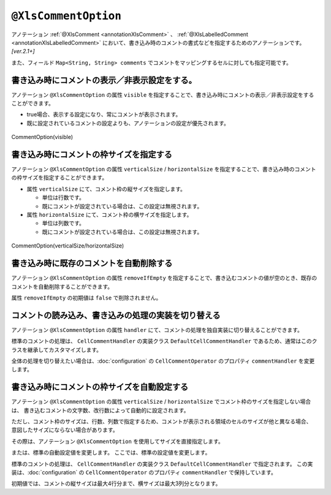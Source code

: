 

.. _annotationXlsCommentOption:

--------------------------------------
``@XlsCommentOption``
--------------------------------------

アノテーション :ref:`@XlsComment <annotationXlsComment>` 、 :ref:`@XlsLabelledComment <annotationXlsLabelledComment>`  において、書き込み時のコメントの書式などを指定するためのアノテーションです。 `[ver.2.1+]`

また、フィールド ``Map<String, String> comments`` でコメントをマッピングするセルに対しても指定可能です。


^^^^^^^^^^^^^^^^^^^^^^^^^^^^^^^^^^^^^^^^^^^^^^^^^^^^^^^^^^^^^^^^^^^^^^
書き込み時にコメントの表示／非表示設定をする。
^^^^^^^^^^^^^^^^^^^^^^^^^^^^^^^^^^^^^^^^^^^^^^^^^^^^^^^^^^^^^^^^^^^^^^

アノテーション ``@XlsCommentOption`` の属性 ``visible`` を指定することで、書き込み時にコメントの表示／非表示設定をすることができます。
  
* true場合、表示する設定になり、常にコメントが表示されます。
* 既に設定されているコメントの設定よりも、アノテーションの設定が優先されます。


.. figure:: ./_static/CommentOption_visible.png
   :align: center
   
   CommentOption(visible)


.. sourcecode:: java
    :linenos:
    
    // 書き込むデータ
    SampleSheet sheet = new SampleSheet();
    sheet.birthdayDescription = "yyyy/MM/dd の形式で設定してください。";
    sheet.setBirthdayComment("設定してください。");
    
    // マッピングの定義
    @XlsSheet(name="Users")
    public class SampleSheet {
        
        private Map<String, String> comments;
        
        @XlsCommentOption(visible=false)
        @XlsLablledComment(label="誕生日")
        private String birthdayDescription;
        
        @XlsCommentOption(visible=true)
        @XlsLabelledCell(label="誕生日", type=LabelledCellType.Right)
        private LocalDate birthday;
        
        // 誕生日の値セルのコメントの設定
        public void setBirthdayComment(String comment) {
            if(comments == null) {
                this.comments = new HashMap<>();
            }
            this.comments.put("birthday", comment);
        }
        
    }


^^^^^^^^^^^^^^^^^^^^^^^^^^^^^^^^^^^^^^^^^^^^^^^^^^^^^^^^^^^^^^^^^^^^^^^^^^^^^^^^^
書き込み時にコメントの枠サイズを指定する
^^^^^^^^^^^^^^^^^^^^^^^^^^^^^^^^^^^^^^^^^^^^^^^^^^^^^^^^^^^^^^^^^^^^^^^^^^^^^^^^^

アノテーション ``@XlsCommentOption`` の属性 ``verticalSize`` / ``horizontalSize`` を指定することで、書き込み時のコメントの枠サイズを指定することができます。

* 属性 ``verticalSize`` にて、コメント枠の縦サイズを指定します。

  * 単位は行数です。
  * 既にコメントが設定されている場合は、この設定は無視されます。

* 属性 ``horizontalSize`` にて、コメント枠の横サイズを指定します。

  * 単位は列数です。
  * 既にコメントが設定されている場合は、この設定は無視されます。


.. figure:: ./_static/CommentOption_size.png
   :align: center
   
   CommentOption(verticalSize/horizontalSize)


.. sourcecode:: java
    :linenos:
    
    // マッピングの定義
    @XlsSheet(name="Users")
    public class SampleSheet {
        
        @XlsCommentOption(verticalSize=5, horizontalSize=2)
        @XlsCellComment(address="B2")
        private String value;
        
    }

^^^^^^^^^^^^^^^^^^^^^^^^^^^^^^^^^^^^^^^^^^^^^^^^^^^^^^^^^^^^^^^^^^^^^^^^^^^^^^^^^
書き込み時に既存のコメントを自動削除する
^^^^^^^^^^^^^^^^^^^^^^^^^^^^^^^^^^^^^^^^^^^^^^^^^^^^^^^^^^^^^^^^^^^^^^^^^^^^^^^^^

アノテーション ``@XlsCommentOption`` の属性 ``removeIfEmpty`` を指定することで、書き込むコメントの値が空のとき、既存のコメントを自動削除することができます。

属性 ``removeIfEmpty`` の初期値は ``false`` で削除されません。

.. sourcecode:: java
    :linenos:
    
    // マッピングの定義
    @XlsSheet(name="Users")
    public class SampleSheet {
        
        @XlsCommentOption(removeIfEmpty=true)
        @XlsCellComment(address="B2")
        private String value;
        
    }


^^^^^^^^^^^^^^^^^^^^^^^^^^^^^^^^^^^^^^^^^^^^^^^^^^^^^^^^^^^^^^^^^^^^^^^^^^^^^^^^^
コメントの読み込み、書き込みの処理の実装を切り替える
^^^^^^^^^^^^^^^^^^^^^^^^^^^^^^^^^^^^^^^^^^^^^^^^^^^^^^^^^^^^^^^^^^^^^^^^^^^^^^^^^

アノテーション ``@XlsCommentOption`` の属性 ``handler`` にて、コメントの処理を独自実装に切り替えることができます。

標準のコメントの処理は、 ``CellCommentHandler`` の実装クラス ``DefaultCellCommentHandler`` であるため、通常はこのクラスを継承してカスタマイズします。

全体の処理を切り替えたい場合は、:doc:`configuration` の ``CellCommentOperator`` のプロパティ ``commentHandler`` を変更します。

.. sourcecode:: java
    :linenos:
    
    @XlsSheet(name = "独自実装")
    public class CustomHandlerSheet {
        
        private Map<String, CellPosition> positions;
        
        private Map<String, String> labels;
        
        private Map<String, String> comments;
        
        @XlsSheetName
        private String sheetName;
        
        @XlsLabelledCell(label = "標準の処理", type = LabelledCellType.Right)
        private String value1;
        
        @XlsCommentOption(handler = CustomCellCommentHandler.class)
        @XlsLabelledCell(label = "独自実装の処理", type = LabelledCellType.Right)
        private String value2;
        
    }
    
    /**
     * カスタマイズしたセルのコメント処理
     */
    public class CustomCellCommentHandler extends DefaultCellCommentHandler {
        
        public CustomCellCommentHandler() {
            super();
            // 初期設定値の変更
            setMaxHorizontalSize(5);
            setMaxVerticalSize(4);
        }
        
        // 読み込み時の処理
        @Override
        public Optional<String> handleLoad(final Cell cell, Optional<XlsCommentOption> commentOption) {
            
            Optional<String> comment = super.handleLoad(cell, commentOption);
            
            // 改行を除去する。
            return comment.map(text -> text.replaceAll("\r|\n|\r\n", ""));
        }
        
        // 書き込み時の処理
        @Override
        public void handleSave(final Cell cell, final Optional<String> text, final Optional<XlsCommentOption> commentOption) {
            
            // 改行を除去する。
            text.map(comment -> comment.replaceAll("\r|\n|\r\n", ""))
                    .ifPresent(comment -> super.handleSave(cell, Optional.of(comment), commentOption));
            
        }
        
    }


^^^^^^^^^^^^^^^^^^^^^^^^^^^^^^^^^^^^^^^^^^^^^^^^^^^^^^^^^^^^^^^^^^^^^^^^^^^^^^^^^
書き込み時にコメントの枠サイズを自動設定する
^^^^^^^^^^^^^^^^^^^^^^^^^^^^^^^^^^^^^^^^^^^^^^^^^^^^^^^^^^^^^^^^^^^^^^^^^^^^^^^^^

アノテーション ``@XlsCommentOption`` の属性 ``verticalSize`` / ``horizontalSize`` でコメント枠のサイズを指定しない場合は、
書き込むコメントの文字数、改行数によって自動的に設定されます。

ただし、コメント枠のサイズは、行数、列数で指定するため、コメントが表示される領域のセルのサイズが他と異なる場合、
意図したサイズにならない場合があります。

その際は、アノテーション ``@XlsCommentOption`` を使用してサイズを直接指定します。

または、標準の自動設定値を変更します。
ここでは、標準の設定値を変更します。


標準のコメントの処理は、 ``CellCommentHandler`` の実装クラス ``DefaultCellCommentHandler`` で指定されます。
この実装は、:doc:`configuration` の ``CellCommentOperator`` のプロパティ ``commentHandler`` で保持しています。

初期値では、コメントの縦サイズは最大4行分まで、横サイズは最大3列分となります。

.. sourcecode:: java
    :linenos:
    
    // コメントを処理するハンドラのインスタンスを生成します。
    DefaultCellCommentHandler commentHandler = new DefaultCellCommentHandler();
    
    // コメントの縦サイズの最大サイズを指定します。
    commentHandler.setMaxVerticalSize(5);
    
    // コメントの横サイズの最大サイズを指定します。
    commentHandler.setMaxHorizontalSize(5);
    
    // システム設定値を変更します。
    XlsMapper xlsMapper = new XlsMapper();
    xlsMapper.getConfiguration().getCommentOperator().setCommentHandler(commentHandler);
    

